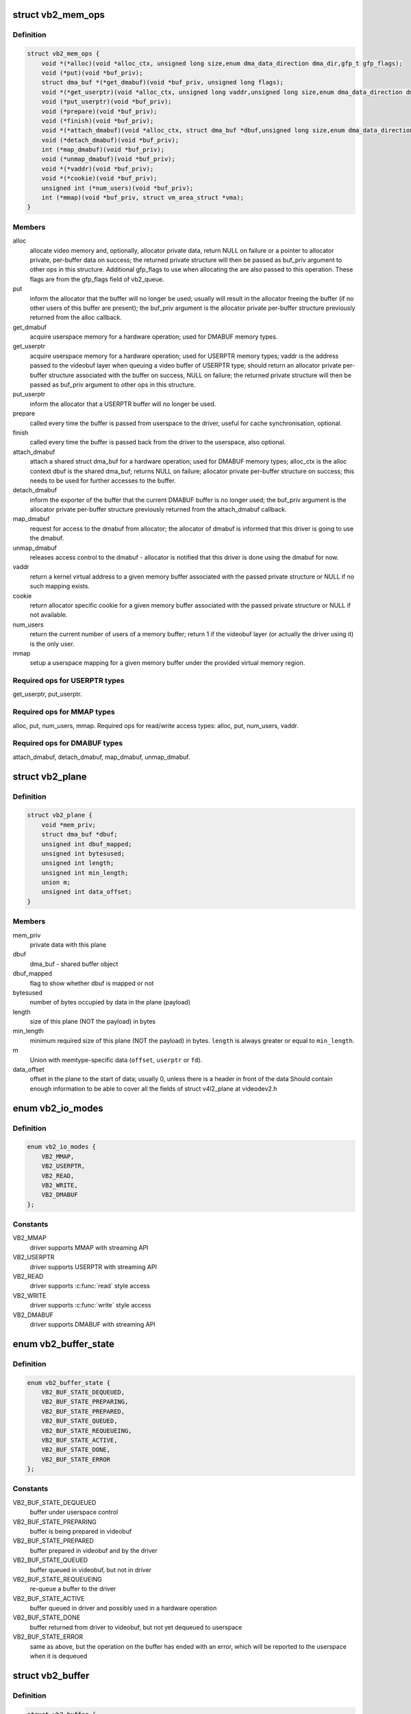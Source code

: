 .. -*- coding: utf-8; mode: rst -*-
.. src-file: include/media/videobuf2-core.h

.. _`vb2_mem_ops`:

struct vb2_mem_ops
==================

.. c:type:: struct vb2_mem_ops

    memory handling/memory allocator operations

.. _`vb2_mem_ops.definition`:

Definition
----------

.. code-block:: c

    struct vb2_mem_ops {
        void *(*alloc)(void *alloc_ctx, unsigned long size,enum dma_data_direction dma_dir,gfp_t gfp_flags);
        void (*put)(void *buf_priv);
        struct dma_buf *(*get_dmabuf)(void *buf_priv, unsigned long flags);
        void *(*get_userptr)(void *alloc_ctx, unsigned long vaddr,unsigned long size,enum dma_data_direction dma_dir);
        void (*put_userptr)(void *buf_priv);
        void (*prepare)(void *buf_priv);
        void (*finish)(void *buf_priv);
        void *(*attach_dmabuf)(void *alloc_ctx, struct dma_buf *dbuf,unsigned long size,enum dma_data_direction dma_dir);
        void (*detach_dmabuf)(void *buf_priv);
        int (*map_dmabuf)(void *buf_priv);
        void (*unmap_dmabuf)(void *buf_priv);
        void *(*vaddr)(void *buf_priv);
        void *(*cookie)(void *buf_priv);
        unsigned int (*num_users)(void *buf_priv);
        int (*mmap)(void *buf_priv, struct vm_area_struct *vma);
    }

.. _`vb2_mem_ops.members`:

Members
-------

alloc
    allocate video memory and, optionally, allocator private data,
    return NULL on failure or a pointer to allocator private,
    per-buffer data on success; the returned private structure
    will then be passed as buf_priv argument to other ops in this
    structure. Additional gfp_flags to use when allocating the
    are also passed to this operation. These flags are from the
    gfp_flags field of vb2_queue.

put
    inform the allocator that the buffer will no longer be used;
    usually will result in the allocator freeing the buffer (if
    no other users of this buffer are present); the buf_priv
    argument is the allocator private per-buffer structure
    previously returned from the alloc callback.

get_dmabuf
    acquire userspace memory for a hardware operation; used for
    DMABUF memory types.

get_userptr
    acquire userspace memory for a hardware operation; used for
    USERPTR memory types; vaddr is the address passed to the
    videobuf layer when queuing a video buffer of USERPTR type;
    should return an allocator private per-buffer structure
    associated with the buffer on success, NULL on failure;
    the returned private structure will then be passed as buf_priv
    argument to other ops in this structure.

put_userptr
    inform the allocator that a USERPTR buffer will no longer
    be used.

prepare
    called every time the buffer is passed from userspace to the
    driver, useful for cache synchronisation, optional.

finish
    called every time the buffer is passed back from the driver
    to the userspace, also optional.

attach_dmabuf
    attach a shared struct dma_buf for a hardware operation;
    used for DMABUF memory types; alloc_ctx is the alloc context
    dbuf is the shared dma_buf; returns NULL on failure;
    allocator private per-buffer structure on success;
    this needs to be used for further accesses to the buffer.

detach_dmabuf
    inform the exporter of the buffer that the current DMABUF
    buffer is no longer used; the buf_priv argument is the
    allocator private per-buffer structure previously returned
    from the attach_dmabuf callback.

map_dmabuf
    request for access to the dmabuf from allocator; the allocator
    of dmabuf is informed that this driver is going to use the
    dmabuf.

unmap_dmabuf
    releases access control to the dmabuf - allocator is notified
    that this driver is done using the dmabuf for now.

vaddr
    return a kernel virtual address to a given memory buffer
    associated with the passed private structure or NULL if no
    such mapping exists.

cookie
    return allocator specific cookie for a given memory buffer
    associated with the passed private structure or NULL if not
    available.

num_users
    return the current number of users of a memory buffer;
    return 1 if the videobuf layer (or actually the driver using
    it) is the only user.

mmap
    setup a userspace mapping for a given memory buffer under
    the provided virtual memory region.

.. _`vb2_mem_ops.required-ops-for-userptr-types`:

Required ops for USERPTR types
------------------------------

get_userptr, put_userptr.

.. _`vb2_mem_ops.required-ops-for-mmap-types`:

Required ops for MMAP types
---------------------------

alloc, put, num_users, mmap.
Required ops for read/write access types: alloc, put, num_users, vaddr.

.. _`vb2_mem_ops.required-ops-for-dmabuf-types`:

Required ops for DMABUF types
-----------------------------

attach_dmabuf, detach_dmabuf, map_dmabuf,
unmap_dmabuf.

.. _`vb2_plane`:

struct vb2_plane
================

.. c:type:: struct vb2_plane

    plane information

.. _`vb2_plane.definition`:

Definition
----------

.. code-block:: c

    struct vb2_plane {
        void *mem_priv;
        struct dma_buf *dbuf;
        unsigned int dbuf_mapped;
        unsigned int bytesused;
        unsigned int length;
        unsigned int min_length;
        union m;
        unsigned int data_offset;
    }

.. _`vb2_plane.members`:

Members
-------

mem_priv
    private data with this plane

dbuf
    dma_buf - shared buffer object

dbuf_mapped
    flag to show whether dbuf is mapped or not

bytesused
    number of bytes occupied by data in the plane (payload)

length
    size of this plane (NOT the payload) in bytes

min_length
    minimum required size of this plane (NOT the payload) in bytes.
    \ ``length``\  is always greater or equal to \ ``min_length``\ .

m
    Union with memtype-specific data (\ ``offset``\ , \ ``userptr``\  or
    \ ``fd``\ ).

data_offset
    offset in the plane to the start of data; usually 0,
    unless there is a header in front of the data
    Should contain enough information to be able to cover all the fields
    of struct v4l2_plane at videodev2.h

.. _`vb2_io_modes`:

enum vb2_io_modes
=================

.. c:type:: enum vb2_io_modes

    queue access methods

.. _`vb2_io_modes.definition`:

Definition
----------

.. code-block:: c

    enum vb2_io_modes {
        VB2_MMAP,
        VB2_USERPTR,
        VB2_READ,
        VB2_WRITE,
        VB2_DMABUF
    };

.. _`vb2_io_modes.constants`:

Constants
---------

VB2_MMAP
    driver supports MMAP with streaming API

VB2_USERPTR
    driver supports USERPTR with streaming API

VB2_READ
    driver supports \ :c:func:`read`\  style access

VB2_WRITE
    driver supports \ :c:func:`write`\  style access

VB2_DMABUF
    driver supports DMABUF with streaming API

.. _`vb2_buffer_state`:

enum vb2_buffer_state
=====================

.. c:type:: enum vb2_buffer_state

    current video buffer state

.. _`vb2_buffer_state.definition`:

Definition
----------

.. code-block:: c

    enum vb2_buffer_state {
        VB2_BUF_STATE_DEQUEUED,
        VB2_BUF_STATE_PREPARING,
        VB2_BUF_STATE_PREPARED,
        VB2_BUF_STATE_QUEUED,
        VB2_BUF_STATE_REQUEUEING,
        VB2_BUF_STATE_ACTIVE,
        VB2_BUF_STATE_DONE,
        VB2_BUF_STATE_ERROR
    };

.. _`vb2_buffer_state.constants`:

Constants
---------

VB2_BUF_STATE_DEQUEUED
    buffer under userspace control

VB2_BUF_STATE_PREPARING
    buffer is being prepared in videobuf

VB2_BUF_STATE_PREPARED
    buffer prepared in videobuf and by the driver

VB2_BUF_STATE_QUEUED
    buffer queued in videobuf, but not in driver

VB2_BUF_STATE_REQUEUEING
    re-queue a buffer to the driver

VB2_BUF_STATE_ACTIVE
    buffer queued in driver and possibly used
    in a hardware operation

VB2_BUF_STATE_DONE
    buffer returned from driver to videobuf, but
    not yet dequeued to userspace

VB2_BUF_STATE_ERROR
    same as above, but the operation on the buffer
    has ended with an error, which will be reported
    to the userspace when it is dequeued

.. _`vb2_buffer`:

struct vb2_buffer
=================

.. c:type:: struct vb2_buffer

    represents a video buffer

.. _`vb2_buffer.definition`:

Definition
----------

.. code-block:: c

    struct vb2_buffer {
        struct vb2_queue *vb2_queue;
        unsigned int index;
        unsigned int type;
        unsigned int memory;
        unsigned int num_planes;
        struct vb2_plane planes[VB2_MAX_PLANES];
        u64 timestamp;
    }

.. _`vb2_buffer.members`:

Members
-------

vb2_queue
    the queue to which this driver belongs

index
    id number of the buffer

type
    buffer type

memory
    the method, in which the actual data is passed

num_planes
    number of planes in the buffer
    on an internal driver queue

planes
    private per-plane information; do not change

timestamp
    frame timestamp in ns

.. _`vb2_ops`:

struct vb2_ops
==============

.. c:type:: struct vb2_ops

    driver-specific callbacks

.. _`vb2_ops.definition`:

Definition
----------

.. code-block:: c

    struct vb2_ops {
        int (*queue_setup)(struct vb2_queue *q,unsigned int *num_buffers, unsigned int *num_planes,unsigned int sizes[], void *alloc_ctxs[]);
        void (*wait_prepare)(struct vb2_queue *q);
        void (*wait_finish)(struct vb2_queue *q);
        int (*buf_init)(struct vb2_buffer *vb);
        int (*buf_prepare)(struct vb2_buffer *vb);
        void (*buf_finish)(struct vb2_buffer *vb);
        void (*buf_cleanup)(struct vb2_buffer *vb);
        int (*start_streaming)(struct vb2_queue *q, unsigned int count);
        void (*stop_streaming)(struct vb2_queue *q);
        void (*buf_queue)(struct vb2_buffer *vb);
    }

.. _`vb2_ops.members`:

Members
-------

queue_setup
    called from VIDIOC_REQBUFS and VIDIOC_CREATE_BUFS
    handlers before memory allocation. It can be called
    twice: if the original number of requested buffers
    could not be allocated, then it will be called a
    second time with the actually allocated number of
    buffers to verify if that is OK.
    The driver should return the required number of buffers
    in \*num_buffers, the required number of planes per
    buffer in \*num_planes, the size of each plane should be
    set in the sizes[] array and optional per-plane
    allocator specific context in the alloc_ctxs[] array.
    When called from VIDIOC_REQBUFS, \*num_planes == 0, the
    driver has to use the currently configured format to
    determine the plane sizes and \*num_buffers is the total
    number of buffers that are being allocated. When called
    from VIDIOC_CREATE_BUFS, \*num_planes != 0 and it
    describes the requested number of planes and sizes[]
    contains the requested plane sizes. If either
    \*num_planes or the requested sizes are invalid callback
    must return -EINVAL. In this case \*num_buffers are
    being allocated additionally to q->num_buffers.

wait_prepare
    release any locks taken while calling vb2 functions;
    it is called before an ioctl needs to wait for a new
    buffer to arrive; required to avoid a deadlock in
    blocking access type.

wait_finish
    reacquire all locks released in the previous callback;
    required to continue operation after sleeping while
    waiting for a new buffer to arrive.

buf_init
    called once after allocating a buffer (in MMAP case)
    or after acquiring a new USERPTR buffer; drivers may
    perform additional buffer-related initialization;
    initialization failure (return != 0) will prevent
    queue setup from completing successfully; optional.

buf_prepare
    called every time the buffer is queued from userspace
    and from the VIDIOC_PREPARE_BUF ioctl; drivers may
    perform any initialization required before each
    hardware operation in this callback; drivers can
    access/modify the buffer here as it is still synced for
    the CPU; drivers that support VIDIOC_CREATE_BUFS must
    also validate the buffer size; if an error is returned,
    the buffer will not be queued in driver; optional.

buf_finish
    called before every dequeue of the buffer back to
    userspace; the buffer is synced for the CPU, so drivers
    can access/modify the buffer contents; drivers may
    perform any operations required before userspace
    accesses the buffer; optional. The buffer state can be
    one of the following: DONE and ERROR occur while
    streaming is in progress, and the PREPARED state occurs
    when the queue has been canceled and all pending
    buffers are being returned to their default DEQUEUED
    state. Typically you only have to do something if the
    state is VB2_BUF_STATE_DONE, since in all other cases
    the buffer contents will be ignored anyway.

buf_cleanup
    called once before the buffer is freed; drivers may
    perform any additional cleanup; optional.

start_streaming
    called once to enter 'streaming' state; the driver may
    receive buffers with \ ``buf_queue``\  callback before
    \ ``start_streaming``\  is called; the driver gets the number
    of already queued buffers in count parameter; driver
    can return an error if hardware fails, in that case all
    buffers that have been already given by the \ ``buf_queue``\ 
    callback are to be returned by the driver by calling
    \ ``vb2_buffer_done``\ (VB2_BUF_STATE_QUEUED).
    If you need a minimum number of buffers before you can
    start streaming, then set \ ``min_buffers_needed``\  in the
    vb2_queue structure. If that is non-zero then
    start_streaming won't be called until at least that
    many buffers have been queued up by userspace.

stop_streaming
    called when 'streaming' state must be disabled; driver
    should stop any DMA transactions or wait until they
    finish and give back all buffers it got from \ :c:func:`buf_queue`\ 
    callback by calling @\ :c:func:`vb2_buffer_done`\  with either
    VB2_BUF_STATE_DONE or VB2_BUF_STATE_ERROR; may use
    \ :c:func:`vb2_wait_for_all_buffers`\  function

buf_queue
    passes buffer vb to the driver; driver may start
    hardware operation on this buffer; driver should give
    the buffer back by calling \ :c:func:`vb2_buffer_done`\  function;
    it is allways called after calling STREAMON ioctl;
    might be called before start_streaming callback if user
    pre-queued buffers before calling STREAMON.

.. _`vb2_buf_ops`:

struct vb2_buf_ops
==================

.. c:type:: struct vb2_buf_ops

    driver-specific callbacks

.. _`vb2_buf_ops.definition`:

Definition
----------

.. code-block:: c

    struct vb2_buf_ops {
        int (*verify_planes_array)(struct vb2_buffer *vb, const void *pb);
        void (*fill_user_buffer)(struct vb2_buffer *vb, void *pb);
        int (*fill_vb2_buffer)(struct vb2_buffer *vb, const void *pb,struct vb2_plane *planes);
        void (*copy_timestamp)(struct vb2_buffer *vb, const void *pb);
    }

.. _`vb2_buf_ops.members`:

Members
-------

verify_planes_array
    Verify that a given user space structure contains
    enough planes for the buffer. This is called
    for each dequeued buffer.

fill_user_buffer
    given a vb2_buffer fill in the userspace structure.
    For V4L2 this is a struct v4l2_buffer.

fill_vb2_buffer
    given a userspace structure, fill in the vb2_buffer.
    If the userspace structure is invalid, then this op
    will return an error.

copy_timestamp
    copy the timestamp from a userspace structure to
    the vb2_buffer struct.

.. _`vb2_thread_start`:

vb2_thread_start
================

.. c:function:: int vb2_thread_start(struct vb2_queue *q, vb2_thread_fnc fnc, void *priv, const char *thread_name)

    start a thread for the given queue.

    :param struct vb2_queue \*q:
        videobuf queue

    :param vb2_thread_fnc fnc:
        callback function

    :param void \*priv:
        priv pointer passed to the callback function

    :param const char \*thread_name:
        the name of the thread. This will be prefixed with "vb2-".

.. _`vb2_thread_start.description`:

Description
-----------

This starts a thread that will queue and dequeue until an error occurs
or \ ``vb2_thread_stop``\  is called.

This function should not be used for anything else but the videobuf2-dvb
support. If you think you have another good use-case for this, then please
contact the linux-media mailinglist first.

.. _`vb2_thread_stop`:

vb2_thread_stop
===============

.. c:function:: int vb2_thread_stop(struct vb2_queue *q)

    stop the thread for the given queue.

    :param struct vb2_queue \*q:
        videobuf queue

.. _`vb2_is_streaming`:

vb2_is_streaming
================

.. c:function:: bool vb2_is_streaming(struct vb2_queue *q)

    return streaming status of the queue

    :param struct vb2_queue \*q:
        videobuf queue

.. _`vb2_fileio_is_active`:

vb2_fileio_is_active
====================

.. c:function:: bool vb2_fileio_is_active(struct vb2_queue *q)

    return true if fileio is active.

    :param struct vb2_queue \*q:
        videobuf queue

.. _`vb2_fileio_is_active.description`:

Description
-----------

This returns true if \ :c:func:`read`\  or \ :c:func:`write`\  is used to stream the data
as opposed to stream I/O. This is almost never an important distinction,
except in rare cases. One such case is that using \ :c:func:`read`\  or \ :c:func:`write`\  to
stream a format using V4L2_FIELD_ALTERNATE is not allowed since there
is no way you can pass the field information of each buffer to/from
userspace. A driver that supports this field format should check for
this in the queue_setup op and reject it if this function returns true.

.. _`vb2_is_busy`:

vb2_is_busy
===========

.. c:function:: bool vb2_is_busy(struct vb2_queue *q)

    return busy status of the queue

    :param struct vb2_queue \*q:
        videobuf queue

.. _`vb2_is_busy.description`:

Description
-----------

This function checks if queue has any buffers allocated.

.. _`vb2_get_drv_priv`:

vb2_get_drv_priv
================

.. c:function:: void *vb2_get_drv_priv(struct vb2_queue *q)

    return driver private data associated with the queue

    :param struct vb2_queue \*q:
        videobuf queue

.. _`vb2_set_plane_payload`:

vb2_set_plane_payload
=====================

.. c:function:: void vb2_set_plane_payload(struct vb2_buffer *vb, unsigned int plane_no, unsigned long size)

    set bytesused for the plane plane_no

    :param struct vb2_buffer \*vb:
        buffer for which plane payload should be set

    :param unsigned int plane_no:
        plane number for which payload should be set

    :param unsigned long size:
        payload in bytes

.. _`vb2_get_plane_payload`:

vb2_get_plane_payload
=====================

.. c:function:: unsigned long vb2_get_plane_payload(struct vb2_buffer *vb, unsigned int plane_no)

    get bytesused for the plane plane_no

    :param struct vb2_buffer \*vb:
        buffer for which plane payload should be set

    :param unsigned int plane_no:
        plane number for which payload should be set

.. _`vb2_plane_size`:

vb2_plane_size
==============

.. c:function:: unsigned long vb2_plane_size(struct vb2_buffer *vb, unsigned int plane_no)

    return plane size in bytes

    :param struct vb2_buffer \*vb:
        buffer for which plane size should be returned

    :param unsigned int plane_no:
        plane number for which size should be returned

.. _`vb2_start_streaming_called`:

vb2_start_streaming_called
==========================

.. c:function:: bool vb2_start_streaming_called(struct vb2_queue *q)

    return streaming status of driver

    :param struct vb2_queue \*q:
        videobuf queue

.. _`vb2_clear_last_buffer_dequeued`:

vb2_clear_last_buffer_dequeued
==============================

.. c:function:: void vb2_clear_last_buffer_dequeued(struct vb2_queue *q)

    clear last buffer dequeued flag of queue

    :param struct vb2_queue \*q:
        videobuf queue

.. This file was automatic generated / don't edit.

